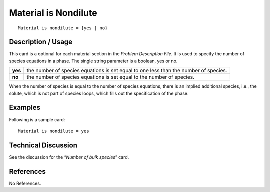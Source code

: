 *************************
**Material is Nondilute**
*************************

::

	Material is nondilute = {yes | no}

-----------------------
**Description / Usage**
-----------------------

This card is a optional for each material section in the *Problem Description File*. It is
used to specify the number of species equations in a phase. The single string parameter
is a boolean, yes or no.

========= ====================================================================
**yes**   the number of species equations is set equal to one less than
          the number of species.
**no**    the number of species equations is set equal to the number
          of species.
========= ====================================================================

When the number of species is equal to the number of species equations, there is an
implied additional species, i.e., the solute, which is not part of species loops, which fills out the specification of the phase.

------------
**Examples**
------------

Following is a sample card:
::

   Material is nondilute = yes

-------------------------
**Technical Discussion**
-------------------------

See the discussion for the “*Number of bulk species*” card.



--------------
**References**
--------------

No References.